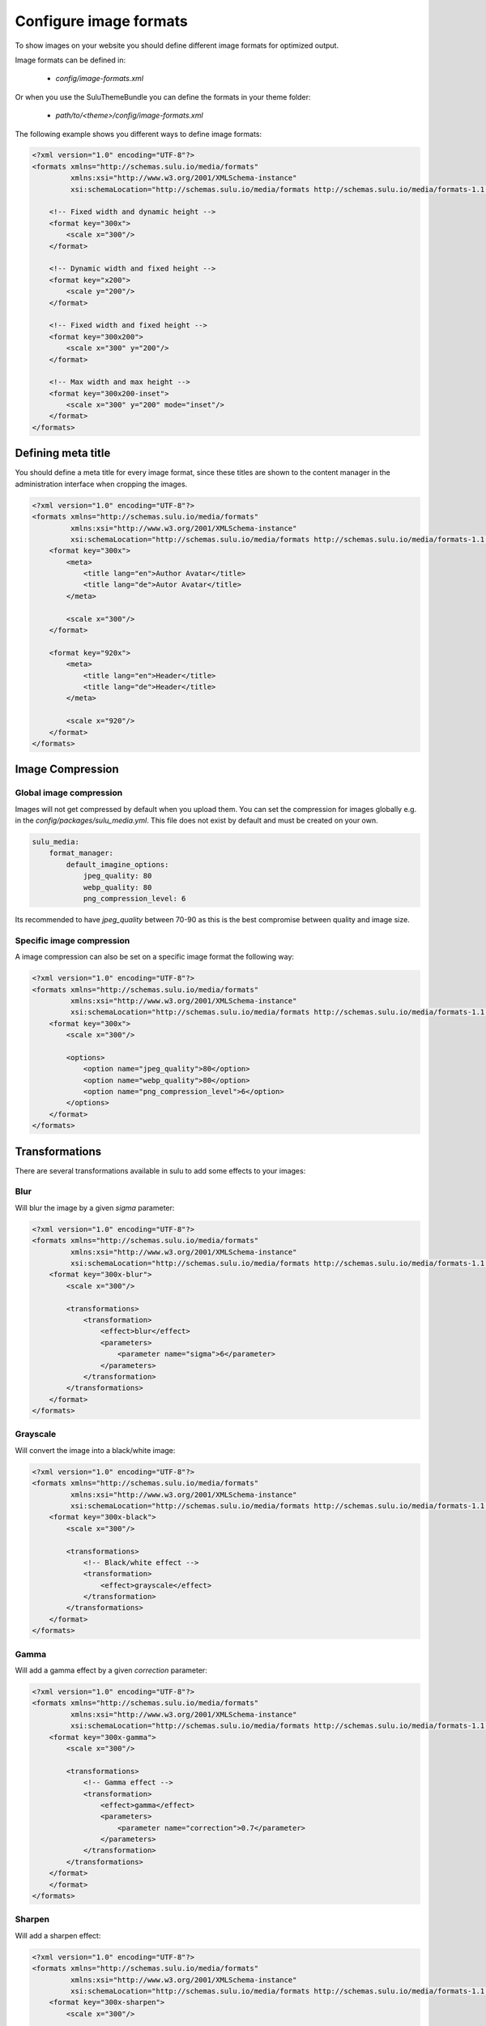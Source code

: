 Configure image formats
=======================

To show images on your website you should define different image formats for optimized output.

Image formats can be defined in:

 - `config/image-formats.xml`

Or when you use the SuluThemeBundle you can define the formats in your theme folder:

 - `path/to/<theme>/config/image-formats.xml`

The following example shows you different ways to define image formats:

.. code-block:: xml

    <?xml version="1.0" encoding="UTF-8"?>
    <formats xmlns="http://schemas.sulu.io/media/formats"
             xmlns:xsi="http://www.w3.org/2001/XMLSchema-instance"
             xsi:schemaLocation="http://schemas.sulu.io/media/formats http://schemas.sulu.io/media/formats-1.1.xsd">

        <!-- Fixed width and dynamic height -->
        <format key="300x">
            <scale x="300"/>
        </format>

        <!-- Dynamic width and fixed height -->
        <format key="x200">
            <scale y="200"/>
        </format>

        <!-- Fixed width and fixed height -->
        <format key="300x200">
            <scale x="300" y="200"/>
        </format>

        <!-- Max width and max height -->
        <format key="300x200-inset">
            <scale x="300" y="200" mode="inset"/>
        </format>
    </formats>

Defining meta title
-------------------

You should define a meta title for every image format, since these titles are
shown to the content manager in the administration interface when cropping the
images.

.. code-block:: xml

    <?xml version="1.0" encoding="UTF-8"?>
    <formats xmlns="http://schemas.sulu.io/media/formats"
             xmlns:xsi="http://www.w3.org/2001/XMLSchema-instance"
             xsi:schemaLocation="http://schemas.sulu.io/media/formats http://schemas.sulu.io/media/formats-1.1.xsd">
        <format key="300x">
            <meta>
                <title lang="en">Author Avatar</title>
                <title lang="de">Autor Avatar</title>
            </meta>

            <scale x="300"/>
        </format>

        <format key="920x">
            <meta>
                <title lang="en">Header</title>
                <title lang="de">Header</title>
            </meta>

            <scale x="920"/>
        </format>
    </formats>

Image Compression
-----------------

Global image compression
^^^^^^^^^^^^^^^^^^^^^^^^

Images will not get compressed by default when you upload them. You can set the
compression for images globally e.g. in the `config/packages/sulu_media.yml`.
This file does not exist by default and must be created on your own.

.. code-block:: yaml

    sulu_media:
        format_manager:
            default_imagine_options:
                jpeg_quality: 80
                webp_quality: 80
                png_compression_level: 6

Its recommended to have `jpeg_quality` between 70-90 as this is the best compromise between quality and image size.

Specific image compression
^^^^^^^^^^^^^^^^^^^^^^^^^^

A image compression can also be set on a specific image format the following way:

.. code-block:: xml

    <?xml version="1.0" encoding="UTF-8"?>
    <formats xmlns="http://schemas.sulu.io/media/formats"
             xmlns:xsi="http://www.w3.org/2001/XMLSchema-instance"
             xsi:schemaLocation="http://schemas.sulu.io/media/formats http://schemas.sulu.io/media/formats-1.1.xsd">
        <format key="300x">
            <scale x="300"/>

            <options>
                <option name="jpeg_quality">80</option>
                <option name="webp_quality">80</option>
                <option name="png_compression_level">6</option>
            </options>
        </format>
    </formats>

Transformations
---------------

There are several transformations available in sulu to add some effects to your images:

Blur
^^^^

Will blur the image by a given `sigma` parameter:

.. code-block:: xml

    <?xml version="1.0" encoding="UTF-8"?>
    <formats xmlns="http://schemas.sulu.io/media/formats"
             xmlns:xsi="http://www.w3.org/2001/XMLSchema-instance"
             xsi:schemaLocation="http://schemas.sulu.io/media/formats http://schemas.sulu.io/media/formats-1.1.xsd">
        <format key="300x-blur">
            <scale x="300"/>

            <transformations>
                <transformation>
                    <effect>blur</effect>
                    <parameters>
                        <parameter name="sigma">6</parameter>
                    </parameters>
                </transformation>
            </transformations>
        </format>
    </formats>

Grayscale
^^^^^^^^^

Will convert the image into a black/white image:

.. code-block:: xml

    <?xml version="1.0" encoding="UTF-8"?>
    <formats xmlns="http://schemas.sulu.io/media/formats"
             xmlns:xsi="http://www.w3.org/2001/XMLSchema-instance"
             xsi:schemaLocation="http://schemas.sulu.io/media/formats http://schemas.sulu.io/media/formats-1.1.xsd">
        <format key="300x-black">
            <scale x="300"/>

            <transformations>
                <!-- Black/white effect -->
                <transformation>
                    <effect>grayscale</effect>
                </transformation>
            </transformations>
        </format>
    </formats>

Gamma
^^^^^

Will add a gamma effect by a given `correction` parameter:

.. code-block:: xml

    <?xml version="1.0" encoding="UTF-8"?>
    <formats xmlns="http://schemas.sulu.io/media/formats"
             xmlns:xsi="http://www.w3.org/2001/XMLSchema-instance"
             xsi:schemaLocation="http://schemas.sulu.io/media/formats http://schemas.sulu.io/media/formats-1.1.xsd">
        <format key="300x-gamma">
            <scale x="300"/>

            <transformations>
                <!-- Gamma effect -->
                <transformation>
                    <effect>gamma</effect>
                    <parameters>
                        <parameter name="correction">0.7</parameter>
                    </parameters>
                </transformation>
            </transformations>
        </format>
        </format>
    </formats>

Sharpen
^^^^^^^

Will add a sharpen effect:

.. code-block:: xml

    <?xml version="1.0" encoding="UTF-8"?>
    <formats xmlns="http://schemas.sulu.io/media/formats"
             xmlns:xsi="http://www.w3.org/2001/XMLSchema-instance"
             xsi:schemaLocation="http://schemas.sulu.io/media/formats http://schemas.sulu.io/media/formats-1.1.xsd">
        <format key="300x-sharpen">
            <scale x="300"/>

            <transformations>
                <!-- Sharpen effect -->
                <transformation>
                    <effect>sharpen</effect>
                </transformation>
            </transformations>
        </format>
    </formats>

Paste
^^^^^

The paste transformation effect will add another image on top on the rendered image.
This can be used to add a border or a copyright to the image.

.. code-block:: xml

    <?xml version="1.0" encoding="UTF-8"?>
    <formats xmlns="http://schemas.sulu.io/media/formats"
             xmlns:xsi="http://www.w3.org/2001/XMLSchema-instance"
             xsi:schemaLocation="http://schemas.sulu.io/media/formats http://schemas.sulu.io/media/formats-1.1.xsd">
        <format key="300x300-border">
            <scale x="300" y="300"/>

            <transformations>
                <!-- Paste effect -->
                <transformation>
                    <effect>paste</effect>
                    <parameters>
                        <parameter name="image">@AppBundle/Resources/public/border.png</parameter>
                    </parameters>
                </transformation>
            </transformations>
        </format>
    </formats>

The given image can be positioned by adding `x`, `y`, `w` `h` parameter:

.. code-block:: xml

    <?xml version="1.0" encoding="UTF-8"?>
    <formats xmlns="http://schemas.sulu.io/media/formats"
             xmlns:xsi="http://www.w3.org/2001/XMLSchema-instance"
             xsi:schemaLocation="http://schemas.sulu.io/media/formats http://schemas.sulu.io/media/formats-1.1.xsd">
        <format key="300x300-border">
            <scale x="300" y="300"/>

            <transformations>
                <!-- Paste effect -->
                <transformation>
                    <effect>paste</effect>
                    <parameters>
                        <parameter name="image">@AppBundle/Resources/public/border.png</parameter>
                        <parameter name="x">0</parameter>
                        <parameter name="y">0</parameter>
                        <parameter name="w">300</parameter>
                        <parameter name="h">300</parameter>
                    </parameters>
                </transformation>
            </transformations>
        </format>
    </formats>

Combining Transformations
^^^^^^^^^^^^^^^^^^^^^^^^^

Transformation effect can also be combined the following way:

.. code-block:: xml

    <?xml version="1.0" encoding="UTF-8"?>
    <formats xmlns="http://schemas.sulu.io/media/formats"
             xmlns:xsi="http://www.w3.org/2001/XMLSchema-instance"
             xsi:schemaLocation="http://schemas.sulu.io/media/formats http://schemas.sulu.io/media/formats-1.1.xsd">
        <format key="300x-blur-black">
            <scale x="300"/>

            <transformations>
                <transformation>
                    <effect>blur</effect>
                    <parameters>
                        <parameter name="sigma">6</parameter>
                    </parameters>
                </transformation>

                <transformation>
                    <effect>grayscale</effect>
                </transformation>
            </transformations>
        </format>
    </formats>

Editing exist image formats
---------------------------

If you edit exist image formats you need to run the following command to purge the image format cache:

.. code-block:: bash

    php bin/websiteconsole sulu:media:format:cache:clear

This will delete all generated images. The new image will be generated on first request of the image format.

Remove old images
-----------------

In a multi server setup the image formats are only removed on one server.
To remove generated images which media not longer exist in the database run the following command:

.. code-block:: bash

   php bin/websiteconsole sulu:media:format:cache:cleanup
